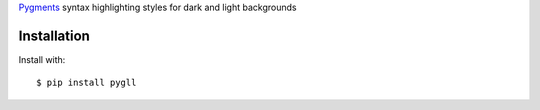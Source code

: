 Pygments__ syntax highlighting styles for dark and light backgrounds

__ https://pygments.org/

.. image:: PygLL.png

Installation
------------

Install with::

	$ pip install pygll
